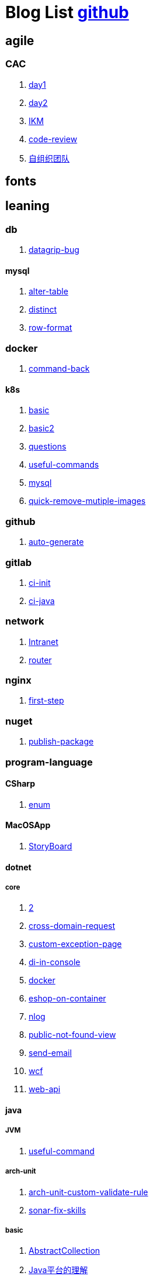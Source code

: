 = Blog List link:https://github.com/xiaoquisme/blogs[github]

== agile

=== CAC

. link:/agile/CAC/day1[day1]

. link:/agile/CAC/day2[day2]

. link:/agile/IKM[IKM]

. link:/agile/code-review[code-review]

. link:/agile/自组织团队[自组织团队]

== fonts

== leaning

=== db

. link:/leaning/db/datagrip-bug[datagrip-bug]

==== mysql

. link:/leaning/db/mysql/alter-table[alter-table]

. link:/leaning/db/mysql/distinct[distinct]

. link:/leaning/db/mysql/row-format[row-format]

=== docker

. link:/leaning/docker/command-back[command-back]

==== k8s

. link:/leaning/docker/k8s/basic[basic]

. link:/leaning/docker/k8s/basic2[basic2]

. link:/leaning/docker/k8s/questions[questions]

. link:/leaning/docker/k8s/useful-commands[useful-commands]

. link:/leaning/docker/mysql[mysql]

. link:/leaning/docker/quick-remove-mutiple-images[quick-remove-mutiple-images]

=== github

. link:/leaning/github/auto-generate[auto-generate]

=== gitlab

. link:/leaning/gitlab/ci-init[ci-init]

. link:/leaning/gitlab/ci-java[ci-java]

=== network

. link:/leaning/network/Intranet[Intranet]

. link:/leaning/network/router[router]

=== nginx

. link:/leaning/nginx/first-step[first-step]

=== nuget

. link:/leaning/nuget/publish-package[publish-package]

=== program-language

==== CSharp

. link:/leaning/program-language/CSharp/enum[enum]

==== MacOSApp

. link:/leaning/program-language/MacOSApp/StoryBoard[StoryBoard]

==== dotnet

===== core

. link:/leaning/program-language/dotnet/core/2[2]

. link:/leaning/program-language/dotnet/core/cross-domain-request[cross-domain-request]

. link:/leaning/program-language/dotnet/core/custom-exception-page[custom-exception-page]

. link:/leaning/program-language/dotnet/core/di-in-console[di-in-console]

. link:/leaning/program-language/dotnet/core/docker[docker]

. link:/leaning/program-language/dotnet/core/eshop-on-container[eshop-on-container]

. link:/leaning/program-language/dotnet/core/nlog[nlog]

. link:/leaning/program-language/dotnet/core/public-not-found-view[public-not-found-view]

. link:/leaning/program-language/dotnet/core/send-email[send-email]

. link:/leaning/program-language/dotnet/core/wcf[wcf]

. link:/leaning/program-language/dotnet/core/web-api[web-api]

==== java

===== JVM

. link:/leaning/program-language/java/JVM/useful-command[useful-command]

===== arch-unit

. link:/leaning/program-language/java/arch-unit/arch-unit-custom-validate-rule[arch-unit-custom-validate-rule]

. link:/leaning/program-language/java/arch-unit/sonar-fix-skills[sonar-fix-skills]

===== basic

. link:/leaning/program-language/java/basic/AbstractCollection[AbstractCollection]

. link:/leaning/program-language/java/basic/Java平台的理解[Java平台的理解]

. link:/leaning/program-language/java/basic/actor[actor]

. link:/leaning/program-language/java/basic/combineLists[combineLists]

. link:/leaning/program-language/java/basic/functionalProgram[functionalProgram]

. link:/leaning/program-language/java/basic/functionalProgram2[functionalProgram2]

. link:/leaning/program-language/java/basic/future[future]

. link:/leaning/program-language/java/basic/history[history]

. link:/leaning/program-language/java/basic/keep-sort-query[keep-sort-query]

. link:/leaning/program-language/java/basic/math[math]

. link:/leaning/program-language/java/basic/transient[transient]

===== concurrency

====== basic

. link:/leaning/program-language/java/concurrency/basic/thread-process[thread-process]

. link:/leaning/program-language/java/concurrency/basic/多线程并发编程[多线程并发编程]

====== route-map

. link:/leaning/program-language/java/concurrency/route-map/route-map[route-map]

===== gradle

. link:/leaning/program-language/java/gradle/history[history]

===== maven

. link:/leaning/program-language/java/maven/2[2]

. link:/leaning/program-language/java/maven/git-hooks[git-hooks]

. link:/leaning/program-language/java/maven/2[2]

. link:/leaning/program-language/java/maven/maven-lifecycle[maven-lifecycle]

===== mybatis

. link:/leaning/program-language/java/mybatis/2[2]

. link:/leaning/program-language/java/mybatis/Example[Example]

===== reactive-streaming

. link:/leaning/program-language/java/reactive-streaming/2[2]

. link:/leaning/program-language/java/reactive-streaming/flux[flux]

. link:/leaning/program-language/java/reactive-streaming/2[2]

. link:/leaning/program-language/java/reactive-streaming/zip[zip]

===== spring

. link:/leaning/program-language/java/spring/2[2]

. link:/leaning/program-language/java/spring/first-step[first-step]

====== history

. link:/leaning/program-language/java/spring/history/2[2]

. link:/leaning/program-language/java/spring/history/3[3]

. link:/leaning/program-language/java/spring/history/history[history]

====== jpa

. link:/leaning/program-language/java/spring/jpa/2[2]

. link:/leaning/program-language/java/spring/jpa/3[3]

. link:/leaning/program-language/java/spring/jpa/enum[enum]

. link:/leaning/program-language/java/spring/2[2]

. link:/leaning/program-language/java/spring/spring-boot-split-yml[spring-boot-split-yml]

===== test

. link:/leaning/program-language/java/test/2[2]

. link:/leaning/program-language/java/test/Junit-exception-test[Junit-exception-test]

. link:/leaning/program-language/java/test/2[2]

. link:/leaning/program-language/java/test/junit-csv-source[junit-csv-source]

==== javaScript

===== jquery

. link:/leaning/program-language/javaScript/jquery/2[2]

. link:/leaning/program-language/javaScript/jquery/ajax[ajax]

===== lodash

. link:/leaning/program-language/javaScript/lodash/2[2]

. link:/leaning/program-language/javaScript/lodash/muteable-operator[muteable-operator]

===== ng2-file-upload

. link:/leaning/program-language/javaScript/ng2-file-upload/2[2]

. link:/leaning/program-language/javaScript/ng2-file-upload/use-log[use-log]

===== rxjs

. link:/leaning/program-language/javaScript/rxjs/2[2]

. link:/leaning/program-language/javaScript/rxjs/observer[observer]

==== js

. link:/leaning/program-language/js/vite[vite]

===== vue

. link:/leaning/program-language/js/vue/nextTrick[nextTrick]

==== objective-c

. link:/leaning/program-language/objective-c/syntax-basic[syntax-basic]

==== python

. link:/leaning/program-language/python/2[2]

. link:/leaning/program-language/python/virtual-env[virtual-env]

==== rust

. link:/leaning/program-language/rust/how-to-setup-dev-env[how-to-setup-dev-env]

. link:/leaning/program-language/rust/how-to-test[how-to-test]

. link:/leaning/program-language/rust/how-to-use-regex[how-to-use-regex]

=== transalte

. link:/leaning/transalte/querydsl-criteriabuilder-specification[querydsl-criteriabuilder-specification]

=== tweak

==== MacOs

. link:/leaning/tweak/MacOs/2[2]

. link:/leaning/tweak/MacOs/interface-inspector[interface-inspector]

. link:/leaning/tweak/MacOs/2[2]

. link:/leaning/tweak/MacOs/lldb-debug-command[lldb-debug-command]

. link:/leaning/tweak/MacOs/2[2]

. link:/leaning/tweak/MacOs/tools[tools]

=== ubuntu

. link:/leaning/ubuntu/2[2]

. link:/leaning/ubuntu/set-up[set-up]

== life

=== BG

. link:/life/BG/rent-house[rent-house]

. link:/life/RoleChange[RoleChange]

. link:/life/RoleChange2[RoleChange2]

=== router

. link:/life/router/route[route]

== random

. link:/random/bad-code[bad-code]

. link:/random/code-base[code-base]

. link:/random/dark-horse-demo[dark-horse-demo]

. link:/random/dark-horse-sharing-plan[dark-horse-sharing-plan]

. link:/random/front-end-back-end[front-end-back-end]

. link:/random/how-to-build-a-maintainable-project[how-to-build-a-maintainable-project]

. link:/random/how-to-learning-in-a-bad-project[how-to-learning-in-a-bad-project]

. link:/random/how-to-revolution-big-team[how-to-revolution-big-team]

. link:/random/hw-agile[hw-agile]

. link:/random/micro-service-and-refactor[micro-service-and-refactor]

. link:/random/package-machine-roadmap[package-machine-roadmap]

. link:/random/tdd[tdd]

. link:/random/tooler[tooler]

. link:/random/vscode-alway-shwo-fn-on-mac-with-touch-bar[vscode-alway-shwo-fn-on-mac-with-touch-bar]

. link:/random/you-are-not-alone[you-are-not-alone]

== summary

=== 2021

. link:/summary/2021/Feb[Feb]

. link:/summary/2021/Jan[Jan]

. link:/summary/2021/Mar[Mar]

